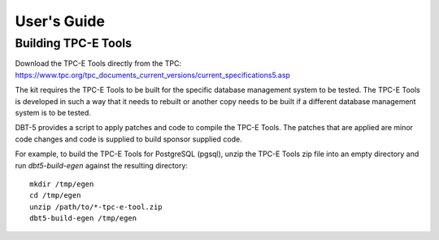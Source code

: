 ------------
User's Guide
------------

Building TPC-E Tools
====================

Download the TPC-E Tools directly from the TPC:
https://www.tpc.org/tpc_documents_current_versions/current_specifications5.asp

The kit requires the TPC-E Tools to be built for the specific database
management system to be tested.  The TPC-E Tools is developed in such a way
that it needs to rebuilt or another copy needs to be built if a different
database management system is to be tested.

DBT-5 provides a script to apply patches and code to compile the TPC-E Tools.
The patches that are applied are minor code changes and code is supplied to
build sponsor supplied code.

For example, to build the TPC-E Tools for PostgreSQL (pgsql), unzip the TPC-E
Tools zip file into an empty directory and run `dbt5-build-egen` against the
resulting directory::

    mkdir /tmp/egen
    cd /tmp/egen
    unzip /path/to/*-tpc-e-tool.zip
    dbt5-build-egen /tmp/egen

